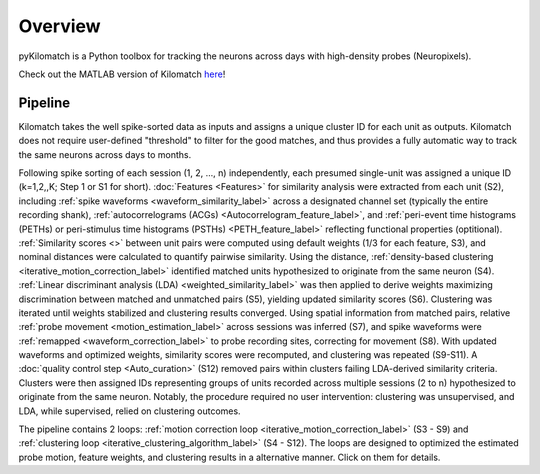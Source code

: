 Overview
================

pyKilomatch is a Python toolbox for tracking the neurons across days with high-density probes (Neuropixels).

Check out the MATLAB version of Kilomatch `here <https://github.com/jiumao2/Kilomatch>`_!  


Pipeline
----------------
.. image:: ./images/Pipeline.png
   :width: 100%
   :align: center

Kilomatch takes the well spike-sorted data as inputs and assigns a unique cluster ID for each unit as outputs. Kilomatch does not require user-defined "threshold" to filter for the good matches, and thus provides a fully automatic way to track the same neurons across days to months. 

Following spike sorting of each session (1, 2, ..., n) independently, each presumed single-unit was assigned a unique ID (k=1,2,,K; Step 1 or S1 for short). :doc:`Features <Features>` for similarity analysis were extracted from each unit (S2), including :ref:`spike waveforms <waveform_similarity_label>` across a designated channel set (typically the entire recording shank), :ref:`autocorrelograms (ACGs) <Autocorrelogram_feature_label>`, and :ref:`peri-event time histograms (PETHs) or peri-stimulus time histograms (PSTHs) <PETH_feature_label>` reflecting functional properties (optitional). :ref:`Similarity scores <>` between unit pairs were computed using default weights (1/3 for each feature, S3), and nominal distances were calculated to quantify pairwise similarity. Using the distance, :ref:`density-based clustering <iterative_motion_correction_label>` identified matched units hypothesized to originate from the same neuron (S4). :ref:`Linear discriminant analysis (LDA) <weighted_similarity_label>` was then applied to derive weights maximizing discrimination between matched and unmatched pairs (S5), yielding updated similarity scores (S6). Clustering was iterated until weights stabilized and clustering results converged. Using spatial information from matched pairs, relative :ref:`probe movement <motion_estimation_label>` across sessions was inferred (S7), and spike waveforms were :ref:`remapped <waveform_correction_label>` to probe recording sites, correcting for movement (S8). With updated waveforms and optimized weights, similarity scores were recomputed, and clustering was repeated (S9-S11). A :doc:`quality control step <Auto_curation>` (S12) removed pairs within clusters failing LDA-derived similarity criteria. Clusters were then assigned IDs representing groups of units recorded across multiple sessions (2 to n) hypothesized to originate from the same neuron. Notably, the procedure required no user intervention: clustering was unsupervised, and LDA, while supervised, relied on clustering outcomes.

The pipeline contains 2 loops: :ref:`motion correction loop <iterative_motion_correction_label>` (S3 - S9) and :ref:`clustering loop <iterative_clustering_algorithm_label>` (S4 - S12). The loops are designed to optimized the estimated probe motion, feature weights, and clustering results in a alternative manner. Click on them for details.




